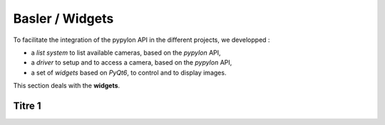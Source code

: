 Basler / Widgets
################

To facilitate the integration of the pypylon API in the different projects, we developped : 

* a *list system* to list available cameras, based on the *pypylon* API,
* a *driver* to setup and to access a camera, based on the *pypylon* API,
* a set of *widgets* based on *PyQt6*, to control and to display images.

This section deals with the **widgets**.


Titre 1
*******